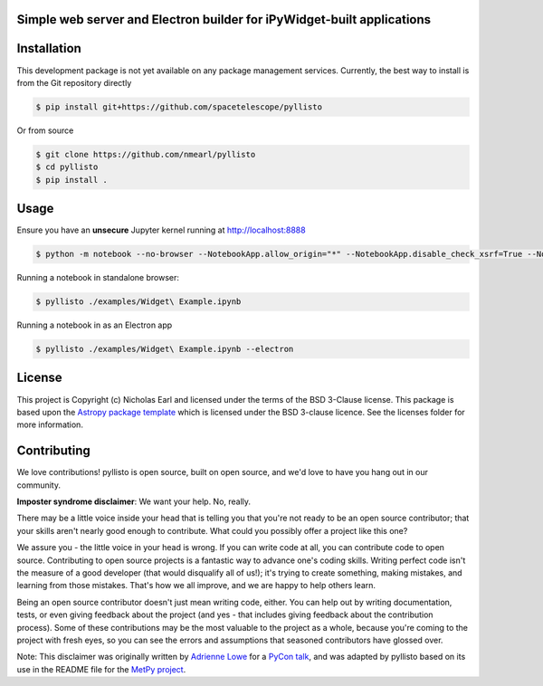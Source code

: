Simple web server and Electron builder for iPyWidget-built applications
-----------------------------------------------------------------------

.. image:: http://img.shields.io/badge/powered%20by-AstroPy-orange.svg?style=flat
    :target: http://www.astropy.org
    :alt: Powered by Astropy Badge

Installation
------------

This development package is not yet available on any package management services. Currently, the best way to install
is from the Git repository directly

.. code-block:: bash

    $ pip install git+https://github.com/spacetelescope/pyllisto

Or from source

.. code-block:: bash

    $ git clone https://github.com/nmearl/pyllisto
    $ cd pyllisto
    $ pip install .

Usage
-----

Ensure you have an **unsecure** Jupyter kernel running at http://localhost:8888

.. code-block:: bash

    $ python -m notebook --no-browser --NotebookApp.allow_origin="*" --NotebookApp.disable_check_xsrf=True --NotebookApp.token=''

Running a notebook in standalone browser:

.. code-block:: bash

    $ pyllisto ./examples/Widget\ Example.ipynb

Running a notebook in as an Electron app

.. code-block:: bash

    $ pyllisto ./examples/Widget\ Example.ipynb --electron


License
-------

This project is Copyright (c) Nicholas Earl and licensed under
the terms of the BSD 3-Clause license. This package is based upon
the `Astropy package template <https://github.com/astropy/package-template>`_
which is licensed under the BSD 3-clause licence. See the licenses folder for
more information.


Contributing
------------

We love contributions! pyllisto is open source,
built on open source, and we'd love to have you hang out in our community.

**Imposter syndrome disclaimer**: We want your help. No, really.

There may be a little voice inside your head that is telling you that you're not
ready to be an open source contributor; that your skills aren't nearly good
enough to contribute. What could you possibly offer a project like this one?

We assure you - the little voice in your head is wrong. If you can write code at
all, you can contribute code to open source. Contributing to open source
projects is a fantastic way to advance one's coding skills. Writing perfect code
isn't the measure of a good developer (that would disqualify all of us!); it's
trying to create something, making mistakes, and learning from those
mistakes. That's how we all improve, and we are happy to help others learn.

Being an open source contributor doesn't just mean writing code, either. You can
help out by writing documentation, tests, or even giving feedback about the
project (and yes - that includes giving feedback about the contribution
process). Some of these contributions may be the most valuable to the project as
a whole, because you're coming to the project with fresh eyes, so you can see
the errors and assumptions that seasoned contributors have glossed over.

Note: This disclaimer was originally written by
`Adrienne Lowe <https://github.com/adriennefriend>`_ for a
`PyCon talk <https://www.youtube.com/watch?v=6Uj746j9Heo>`_, and was adapted by
pyllisto based on its use in the README file for the
`MetPy project <https://github.com/Unidata/MetPy>`_.
